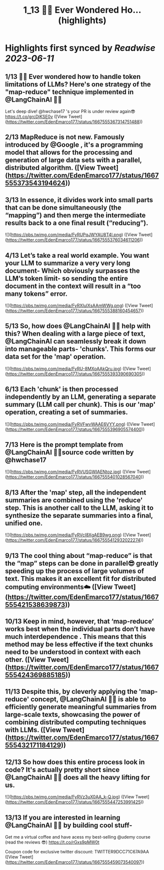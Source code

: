 :PROPERTIES:
:title: 1_13 🧵💡 Ever Wondered Ho... (highlights)
:END:
:PROPERTIES:
:author: [[EdenEmarco177 on Twitter]]
:full-title: "1/13 🧵💡 Ever Wondered Ho..."
:category: [[tweets]]
:url: https://twitter.com/EdenEmarco177/status/1667555367314751488
:END:

* Highlights first synced by [[Readwise]] [[2023-06-11]]
** 1/13 🧵💡 Ever wondered how to handle token limitations of LLMs? Here's one strategy of the "map-reduce" technique implemented in @LangChainAI  🦜🔗
Let's deep dive!  @hwchase17 's your PR is under review again😎 https://t.co/grcDjKSE0v ([View Tweet](https://twitter.com/EdenEmarco177/status/1667555367314751488))
** 2/13 MapReduce is not new. Famously introduced by @Google , it's a programming model that allows for the processing and generation of large data sets with a parallel, distributed algorithm. ([View Tweet](https://twitter.com/EdenEmarco177/status/1667555373543194624))
** 3/13 In essence, it divides work into small parts that can be done simultaneously (the “mapping”) and then merge the intermediate results back to a one final result (“reducing”). 

![](https://pbs.twimg.com/media/FyRUPqJWYAU8T4l.png) ([View Tweet](https://twitter.com/EdenEmarco177/status/1667555376034611206))
** 4/13 Let’s take a real world example. You want your LLM to summarize a very very long document- Which obviously surpasses the LLM’s token limit- so sending the entire document in the context will result in a “too many tokens” error. 

![](https://pbs.twimg.com/media/FyRXIulXsAAmWWg.png) ([View Tweet](https://twitter.com/EdenEmarco177/status/1667555388160454657))
** 5/13  So, how does @LangChainAI 🦜🔗 help with this? When dealing with a large piece of text,  @LangChainAI  can seamlessly break it down into manageable parts- 'chunks'. This forms our data set for the 'map' operation. 

![](https://pbs.twimg.com/media/FyRU-8MXoAAkQru.jpg) ([View Tweet](https://twitter.com/EdenEmarco177/status/1667555393390690305))
** 6/13 Each 'chunk' is then processed independently by an LLM, generating a separate summary (LLM call per chunk). This is our 'map' operation, creating a set of summaries. 

![](https://pbs.twimg.com/media/FyRVFwvWAAE6VYY.png) ([View Tweet](https://twitter.com/EdenEmarco177/status/1667555396905574400))
** 7/13 Here is the prompt template from @LangChainAI  🦜🔗source code written by @hwchase17 

![](https://pbs.twimg.com/media/FyRVUSGWIAENtoz.jpg) ([View Tweet](https://twitter.com/EdenEmarco177/status/1667555401028567040))
** 8/13 After the 'map' step, all the independent summaries are combined using the 'reduce' step. This is another call to the LLM, asking it to synthesize the separate summaries into a final, unified one. 

![](https://pbs.twimg.com/media/FyRVcI8XgAEB9wg.png) ([View Tweet](https://twitter.com/EdenEmarco177/status/1667555412932022274))
** 9/13 The cool thing about “map-reduce” is that the “map” steps can be done in parallel😎 greatly speeding up the process of large volumes of text. This makes it an excellent fit for distributed computing environments☁️ ([View Tweet](https://twitter.com/EdenEmarco177/status/1667555421538639873))
** 10/13  Keep in mind, however, that ‘map-reduce’ works best when the individual parts don’t have much interdependence . This means that this method may be less effective if the text chunks need to be understood in context with each other. ([View Tweet](https://twitter.com/EdenEmarco177/status/1667555424369885185))
** 11/13  Despite this, by cleverly applying the 'map-reduce' concept, @LangChainAI 🦜🔗 is able to efficiently generate meaningful summaries from large-scale texts, showcasing the power of combining distributed computing techniques with LLMs. ([View Tweet](https://twitter.com/EdenEmarco177/status/1667555432171184129))
** 12/13 So how does this entire process look in code? It's actually pretty short since @LangChainAI 🦜🔗 does all the heavy lifting for us. 

![](https://pbs.twimg.com/media/FyRVz3uX0AA_k-Q.jpg) ([View Tweet](https://twitter.com/EdenEmarco177/status/1667555447253991425))
** 13/13 If you are interested in learning  @LangChainAI 🦜🔗 by building cool stuff-
Get me a virtual coffee and have acess my best-selling @udemy  course (read the reviews 😎)
https://t.co/rGxs9pMW0t

 Coupon code for exclusive twitter discount:
TWITTER9DCC71C67A9AA ([View Tweet](https://twitter.com/EdenEmarco177/status/1667555459073540097))